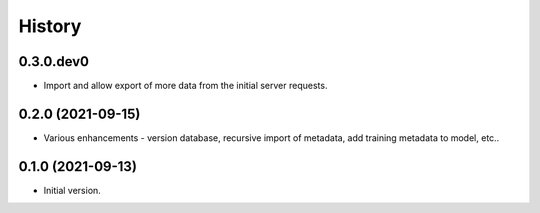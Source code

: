 .. :changelog:

History
-------

.. to_doc

---------------------
0.3.0.dev0
---------------------

* Import and allow export of more data from the initial server requests.

---------------------
0.2.0 (2021-09-15)
---------------------

* Various enhancements - version database, recursive import of metadata, add training metadata to model, etc..

---------------------
0.1.0 (2021-09-13)
---------------------

* Initial version.
